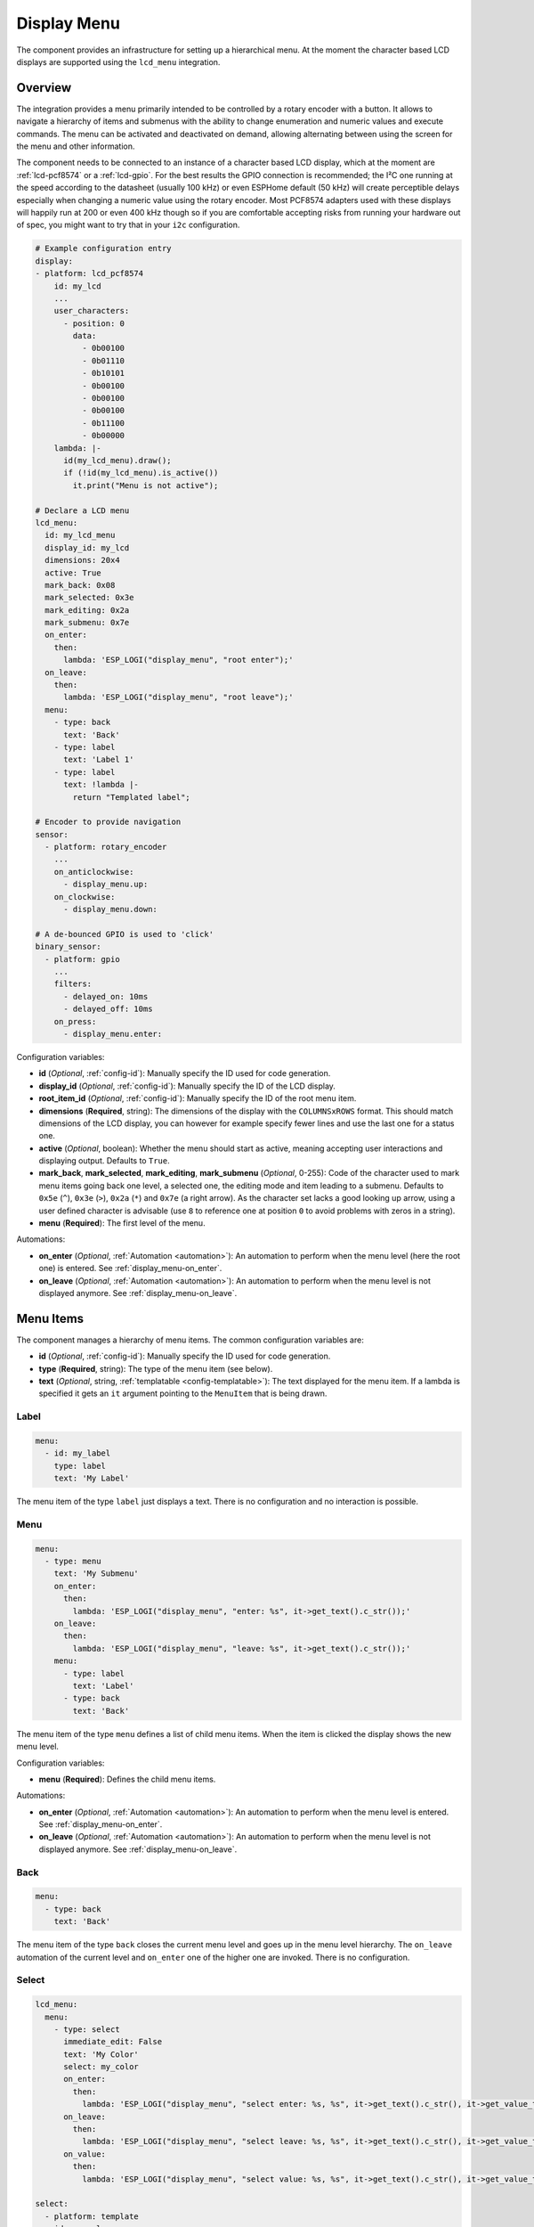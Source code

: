 Display Menu
============

.. seo::
    :description: Instructions for setting up a simple hierarchical menu on displays.
    :image: lcd-menu.png

The component provides an infrastructure for setting up a hierarchical menu.
At the moment the character based LCD displays are supported using the ``lcd_menu``
integration.


.. figure:: images/lcd-menu.png
    :align: center
    :width: 50.0%

Overview
--------

The integration provides a menu primarily intended to be controlled by a rotary encoder
with a button. It allows to navigate a hierarchy of items and submenus with the ability
to change enumeration and numeric values and execute commands. The menu can be activated
and deactivated on demand, allowing alternating between using the screen for the menu
and other information.

The component needs to be connected to an instance of a character based LCD display, which
at the moment are :ref:`lcd-pcf8574` or a :ref:`lcd-gpio`. For the best results the GPIO
connection is recommended; the I²C one running at the speed according to the datasheet
(usually 100 kHz) or even ESPHome default (50 kHz) will create perceptible delays especially
when changing a numeric value using the rotary encoder. Most PCF8574 adapters used with
these displays will happily run at 200 or even 400 kHz though so if you are comfortable
accepting risks from running your hardware out of spec, you might want to try that
in your ``i2c`` configuration.

.. code-block:: yaml

    # Example configuration entry
    display:
    - platform: lcd_pcf8574
        id: my_lcd
        ...
        user_characters:
          - position: 0
            data:
              - 0b00100
              - 0b01110
              - 0b10101
              - 0b00100
              - 0b00100
              - 0b00100
              - 0b11100
              - 0b00000
        lambda: |-
          id(my_lcd_menu).draw();
          if (!id(my_lcd_menu).is_active())
            it.print("Menu is not active");

    # Declare a LCD menu
    lcd_menu:
      id: my_lcd_menu
      display_id: my_lcd
      dimensions: 20x4
      active: True
      mark_back: 0x08
      mark_selected: 0x3e
      mark_editing: 0x2a
      mark_submenu: 0x7e
      on_enter:
        then:
          lambda: 'ESP_LOGI("display_menu", "root enter");'
      on_leave:
        then:
          lambda: 'ESP_LOGI("display_menu", "root leave");'
      menu:
        - type: back
          text: 'Back'
        - type: label
          text: 'Label 1'
        - type: label
          text: !lambda |-
            return "Templated label";

    # Encoder to provide navigation
    sensor:
      - platform: rotary_encoder
        ...
        on_anticlockwise:
          - display_menu.up:
        on_clockwise:
          - display_menu.down:

    # A de-bounced GPIO is used to 'click'
    binary_sensor:
      - platform: gpio
        ...
        filters:
          - delayed_on: 10ms
          - delayed_off: 10ms
        on_press:
          - display_menu.enter:

Configuration variables:

- **id** (*Optional*, :ref:`config-id`): Manually specify the ID used for code generation.
- **display_id** (*Optional*, :ref:`config-id`): Manually specify the ID of the LCD display.
- **root_item_id** (*Optional*, :ref:`config-id`): Manually specify the ID of the root menu item.
- **dimensions** (**Required**, string): The dimensions of the display with the ``COLUMNSxROWS``
  format. This should match dimensions of the LCD display, you can however for example specify
  fewer lines and use the last one for a status one.
- **active** (*Optional*, boolean): Whether the menu should start as active, meaning accepting
  user interactions and displaying output. Defaults to ``True``.
- **mark_back**, **mark_selected**, **mark_editing**, **mark_submenu** (*Optional*, 0-255):
  Code of the character used to mark menu items going back one level, a selected one,
  the editing mode and item leading to a submenu. Defaults to ``0x5e`` (``^``), ``0x3e`` (``>``),
  ``0x2a`` (``*``) and ``0x7e`` (a right arrow). As the character set lacks a good looking
  up arrow, using a user defined character is advisable (use ``8`` to reference one at
  position ``0`` to avoid problems with zeros in a string).
- **menu** (**Required**): The first level of the menu.

Automations:

- **on_enter** (*Optional*, :ref:`Automation <automation>`): An automation to perform
  when the menu level (here the root one) is entered. See :ref:`display_menu-on_enter`.
- **on_leave** (*Optional*, :ref:`Automation <automation>`): An automation to perform
  when the menu level is not displayed anymore.
  See :ref:`display_menu-on_leave`.

Menu Items
----------

The component manages a hierarchy of menu items. The common configuration variables are: 

- **id** (*Optional*, :ref:`config-id`): Manually specify the ID used for code generation.
- **type** (**Required**, string): The type of the menu item (see below).
- **text** (*Optional*, string, :ref:`templatable <config-templatable>`): The text displayed
  for the menu item. If a lambda is specified it gets an ``it`` argument pointing to
  the ``MenuItem`` that is being drawn.

Label
*****

.. code-block:: yaml

    menu:
      - id: my_label
        type: label
        text: 'My Label'

The menu item of the type ``label`` just displays a text. There is no configuration and
no interaction is possible.

Menu
****

.. code-block:: yaml

    menu:
      - type: menu
        text: 'My Submenu'
        on_enter:
          then:
            lambda: 'ESP_LOGI("display_menu", "enter: %s", it->get_text().c_str());'
        on_leave:
          then:
            lambda: 'ESP_LOGI("display_menu", "leave: %s", it->get_text().c_str());'
        menu:
          - type: label
            text: 'Label'
          - type: back
            text: 'Back'

The menu item of the type ``menu`` defines a list of child menu items. When the item
is clicked the display shows the new menu level.

Configuration variables:

- **menu** (**Required**): Defines the child menu items.

Automations:

- **on_enter** (*Optional*, :ref:`Automation <automation>`): An automation to perform
  when the menu level is entered. See :ref:`display_menu-on_enter`.
- **on_leave** (*Optional*, :ref:`Automation <automation>`): An automation to perform
  when the menu level is not displayed anymore.
  See :ref:`display_menu-on_leave`.

Back
****

.. code-block:: yaml

    menu:
      - type: back
        text: 'Back'

The menu item of the type ``back`` closes the current menu level and goes up in
the menu level hierarchy. The ``on_leave`` automation of the current level and
``on_enter`` one of the higher one are invoked. There is no configuration.

Select
******

.. code-block:: yaml

    lcd_menu:
      menu:
        - type: select
          immediate_edit: False
          text: 'My Color'
          select: my_color
          on_enter:
            then:
              lambda: 'ESP_LOGI("display_menu", "select enter: %s, %s", it->get_text().c_str(), it->get_value_text().c_str());'
          on_leave:
            then:
              lambda: 'ESP_LOGI("display_menu", "select leave: %s, %s", it->get_text().c_str(), it->get_value_text().c_str());'
          on_value:
            then:
              lambda: 'ESP_LOGI("display_menu", "select value: %s, %s", it->get_text().c_str(), it->get_value_text().c_str());'

    select:
      - platform: template
        id: my_color
        optimistic: True
        options:
          - 'Red'
          - 'Green'
          - 'Blue'

The menu item of the type ``select`` allows cycling through a set of values defined by the
associated ``select`` component.

Configuration variables:

- **immediate_edit** (*Optional*, boolean): If ``False``, the item has to be clicked for the
  editing. On the click the ``on_enter`` automation is called and the item is marked
  as editable (the ``>`` selection marker changes to ``*`` as default). Up and down
  events then cycle through the values and the editing mode is exited by another click.
  If ``True`` the values are cycled through by clicking. No activation of the editing
  mode is necessary. Defaults to ``False``.
- **select** (**Required**, :ref:`config-id`): A ``select`` component managing
  the edited value.
- **value_lambda** (*Optional*, :ref:`lambda <config-lambda>`):
  Lambda returning a string to be displayed as value. The lambda gets an ``it`` argument
  pointing to the ``MenuItem``. If not specified the selected option name of the ``select``
  component is used as the value.

Automations:

- **on_enter** (*Optional*, :ref:`Automation <automation>`): An automation to perform
  when the editing mode is activated. See :ref:`display_menu-on_enter`.
- **on_leave** (*Optional*, :ref:`Automation <automation>`): An automation to perform
  when the editing mode is exited.
  See :ref:`display_menu-on_leave`.
- **on_value** (*Optional*, :ref:`Automation <automation>`): An automation to perform
  when the value is changed.
  See :ref:`display_menu-on_value`.

Number
******

.. code-block:: yaml

    lcd_menu:
      menu:
        - type: number
          text: 'My Number'
          format: '%.2f'
          number: my_number
          on_enter:
            then:
              lambda: 'ESP_LOGI("display_menu", "number enter: %s, %f", it->get_text().c_str(), it->get_number_value());'
          on_leave:
            then:
              lambda: 'ESP_LOGI("display_menu", "number leave: %s, %f", it->get_text().c_str(), it->get_number_value());'
          on_value:
            then:
              lambda: 'ESP_LOGI("display_menu", "number value: %s, %f", it->get_text().c_str(), it->get_number_value());'

    number:
      - platform: template
        id: my_number_1
        optimistic: True
        min_value: 10.0
        max_value: 20.0
        step: 0.5
        on_value:
          then:
            lambda: 'ESP_LOGI("number", "value: %f", x);'

The menu item of the type ``number`` allows editing a floating point number.
On click the ``on_enter`` automation is called and the item is marked as editable
(the ``>`` selection marker changes to ``*`` as default). Up and down events
then increase and decrease the value by steps defined in the ``number``,
respecting the ``min_value`` and ``max_value``. The editing mode is exited
by another click.

Note that the fractional floating point values do not necessarily add nicely and
ten times ``0.100000`` is not necessarily ``1.000000``. Use steps that are
powers of two (such as ``0.125``) or take care of the rounding explicitly.

Configuration variables:

- **number** (**Required**, :ref:`config-id`): A ``number`` component managing
  the edited value. If on entering the value is less than ``min_value`` or more than
  ``max_value``, the value is capped to fall into the range.
- **format** (*Optional*, string): A ``printf``-like format string specifying
  exactly one ``f`` or ``g``-type conversion used to display the current value.
  Defaults to ``%.1f``.
- **value_lambda** (*Optional*, :ref:`lambda <config-lambda>`):
  Lambda returning a string to be displayed as value. The lambda gets an ``it`` argument
  pointing to the ``MenuItem``. If not specified the value of the ``number`` component
  formatted according to the ``format`` is used as the value.

Automations:

- **on_enter** (*Optional*, :ref:`Automation <automation>`): An automation to perform
  when the editing mode is activated. See :ref:`display_menu-on_enter`.
- **on_leave** (*Optional*, :ref:`Automation <automation>`): An automation to perform
  when the editing mode is exited.
  See :ref:`display_menu-on_leave`.
- **on_value** (*Optional*, :ref:`Automation <automation>`): An automation to perform
  when the value is changed.
  See :ref:`display_menu-on_value`.

Switch
******

.. code-block:: yaml

    lcd_menu:
      menu:
        - type: switch
          immediate_edit: False
          text: 'My Switch'
          on_text: 'Bright'
          off_text: 'Dark'
          select: my_switch
          on_enter:
            then:
              lambda: 'ESP_LOGI("display_menu", "switch enter: %s, %s", it->get_text().c_str(), it->get_value_text().c_str());'
          on_leave:
            then:
              lambda: 'ESP_LOGI("display_menu", "switch leave: %s, %s", it->get_text().c_str(), it->get_value_text().c_str());'
          on_value:
            then:
              lambda: 'ESP_LOGI("display_menu", "switch value: %s, %s", it->get_text().c_str(), it->get_value_text().c_str());'

    switch:
      - platform: template
        id: my_switch
        optimistic: True

The menu item of the type ``switch`` allows toggling the associated ``switch`` component.

Configuration variables:

- **immediate_edit** (*Optional*, boolean): If ``False``, the item has to be clicked for the
  editing. On the click the ``on_enter`` automation is called and the item is marked
  as editable (the ``>`` selection marker changes to ``*`` as default). Up and down
  events then toggle and the editing mode is exited by another click.
  If ``True`` the switch is toggled by clicking. No activation of the editing
  mode is necessary. Defaults to ``False``.
- **on_text** (*Optional*, string): The text for the ``ON`` state. Defaults to ``On``.
- **off_text** (*Optional*, string): The text for the ``OFF`` state. Defaults to ``Off``.
- **switch** (**Required**, :ref:`config-id`): A ``switch`` component managing
  the edited value.
- **value_lambda** (*Optional*, :ref:`lambda <config-lambda>`):
  Lambda returning a string to be displayed as value. The lambda gets an ``it`` argument
  pointing to the ``MenuItem``. If not specified the ``on_text`` / ``off_text`` is used.

Automations:

- **on_enter** (*Optional*, :ref:`Automation <automation>`): An automation to perform
  when the editing mode is activated. See :ref:`display_menu-on_enter`.
- **on_leave** (*Optional*, :ref:`Automation <automation>`): An automation to perform
  when the editing mode is exited.
  See :ref:`display_menu-on_leave`.
- **on_value** (*Optional*, :ref:`Automation <automation>`): An automation to perform
  when the value is changed.
  See :ref:`display_menu-on_value`.

Command
*******

.. code-block:: yaml

    menu:
      - type: command
        text: 'Hide'
        on_value:
          then:
            - display_menu.hide:  

The menu item of the type ``command`` allows triggering commands. There is no
additional configuration.

Automations:

- **on_value** (*Optional*, :ref:`Automation <automation>`): An automation to perform
  when the menu item is clicked.
  See :ref:`display_menu-on_value`.

Custom
******

.. code-block:: yaml

    lcd_menu:
      menu:
        - type: custom
          immediate_edit: False
          text: 'My Custom'
          value_lambda: 'return to_string(some_state);'
      on_next:
        then:
          lambda: 'some_state++;'
      on_prev:
        then:
          lambda: 'some_state--;'

The menu item of the type ``custom`` delegates navigating the values to the automations
and displaying the value to the ``value_lambda``.

Configuration variables:

- **immediate_edit** (*Optional*, boolean): If ``False``, the item has to be clicked for the
  editing. On the click the ``on_enter`` automation is called and the item is marked
  as editable (the ``>`` selection marker changes to ``*`` as default).
  If ``True`` the item is editable by clicking and no activation of the editing
  mode is necessary. Defaults to ``False``.
- **value_lambda** (*Optional*, :ref:`lambda <config-lambda>`):
  Lambda returning a string to be displayed as value. The lambda gets an ``it`` argument
  pointing to the ``MenuItem``.

Automations:

- **on_enter** (*Optional*, :ref:`Automation <automation>`): An automation to perform
  when the editing mode is activated. See :ref:`display_menu-on_enter`.
- **on_leave** (*Optional*, :ref:`Automation <automation>`): An automation to perform
  when the editing mode is exited.
  See :ref:`display_menu-on_leave`.
- **on_value** (*Optional*, :ref:`Automation <automation>`): An automation to perform
  when the value is changed.
  See :ref:`display_menu-on_value`.
- **on_next** (*Optional*, :ref:`Automation <automation>`): An automation to perform
  when the user navigates to the next value, either by turning the knob clockwise
  while in the editing mode, or by clicking if ``immediate_edit`` is ``True``.
  See :ref:`display_menu-on_next`.
- **on_prev** (*Optional*, :ref:`Automation <automation>`): An automation to perform
  when the user navigates to the previous value by turning the knob counterclockwise
  shile in editing mode.
  See :ref:`display_menu-on_prev`.

Automations
-----------

.. _display_menu-on_enter:

``on_enter``
************

This automation will be triggered when the menu level is entered, i.e. the component
draws its items on the display. The ``it`` parameter points to a ``MenuItem`` class
with the information of the menu item describing the displayed child items.
If present at the ``lcd_menu`` level it is an internally generated root menu item,
otherwise an user defined one. 


.. code-block:: yaml

    lcd_menu:
      ...
      menu:
        - type: menu
          text: 'Submenu 1'
          on_enter:
            then:
              lambda: 'ESP_LOGI("display_menu", "enter: %s", it->get_text().c_str());'

.. _display_menu-on_leave:

``on_leave``
************

This automation will be triggered when the menu level is exited, i.e. the component
does not draw its items on the display anymore. The ``it`` parameter points to
a ``MenuItem`` class with the information of the menu item. If present at the
``lcd_menu`` level it is an internally generated root menu item, otherwise
an user defined one. It does not matter whether the level was left due to entering
the submenu or going back to the parent menu.

.. code-block:: yaml

    lcd_menu:
      ...
      menu:
        - type: menu
          text: 'Submenu 1'
          on_leave:
            then:
              lambda: 'ESP_LOGI("display_menu", "leave: %s", it->get_text().c_str());'

.. _display_menu-on_value:

``on_value``
************

This automation will be triggered when the value edited through the menu changed
or a command was triggered.

.. code-block:: yaml

    lcd_menu:
      ...
      menu:
        - type: select
          text: 'Select Item'
          select: my_select_1
          on_value:
            then:
              lambda: 'ESP_LOGI("display_menu", "select value: %s, %s", it->get_text().c_str(), it->get_value_text().c_str());'

.. _display_menu-on_next:

``on_next``
***********

This automation will be triggered when the user requested to set the value to the next one.

.. code-block:: yaml

    lcd_menu:
      ...
      menu:
        - type: custom
          text: 'Custom Item'
          value_lambda: 'return to_string(some_state);'
          on_next:
            then:
              lambda: 'some_state++;'

.. _display_menu-on_prev:

``on_prev``
***********

This automation will be triggered when the user requested to set the value to the previous one.

.. code-block:: yaml

    lcd_menu:
      ...
      menu:
        - type: custom
          text: 'Custom Item'
          value_lambda: 'return to_string(some_state);'
          on_prev:
            then:
              lambda: 'some_state--;'

.. display_menu-up_action:

``display_menu.up`` Action
**************************

This is an :ref:`Action <config-action>` for navigating up in a menu. The action
is usually wired to an anticlockwise turn of a rotary encoder.

.. code-block:: yaml

    sensor:
      - platform: rotary_encoder
        ...
        on_anticlockwise:
          - display_menu.up:

Configuration variables:

- **id** (*Optional*, :ref:`config-id`): The ID of the menu to navigate.

.. display_menu-down_action:

``display_menu.down`` Action
****************************

This is an :ref:`Action <config-action>` for navigating down in a menu. The action
is usually wired to a clockwise turn of a rotary encoder.

.. code-block:: yaml

    sensor:
      - platform: rotary_encoder
        ...
        on_clockwise:
          - display_menu.down:

Configuration variables:

- **id** (*Optional*, :ref:`config-id`): The ID of the menu to navigate.

.. display_menu-enter_action:

``display_menu.enter`` Action
*****************************

This is an :ref:`Action <config-action>` for triggering a selected menu item, resulting
in an action depending on the type of the item - entering a submenu, starting/stopping
editing or triggering a command. The action is usually wired to a press button
of a rotary encoder. In case of mechanical one it is strongly advisable to debounce
it using a filter.

.. code-block:: yaml

    binary_sensor:
      - platform: gpio
        ...
        filters:
          - delayed_on: 10ms
          - delayed_off: 10ms
        on_press:
          - display_menu.enter:

Configuration variables:

- **id** (*Optional*, :ref:`config-id`): The ID of the menu to navigate.

.. display_menu-show_action:

``display_menu.show`` Action
****************************

This is an :ref:`Action <config-action>` for showing an inactive menu. The state
of the menu remains unchanged, i.e. the menu level shown at the moment it was hidden
is restored, as is the selected item. The following snippet shows the menu if it is
inactive, otherwise triggers the selected item.

.. code-block:: yaml

    on_press:
      - if:
          condition:
            display_menu.is_active:
          then:
            - display_menu.enter:
          else:
            - display_menu.show:

Configuration variables:

- **id** (*Optional*, :ref:`config-id`): The ID of the menu to show.

.. display_menu-hide_action:

``display_menu.hide`` Action
****************************

This is an :ref:`Action <config-action>` for hiding the menu. A hidden menu
does not react to ``draw()`` and does not process navigation actions.

.. code-block:: yaml

    lcd_menu:
      ...
      menu:
        - type: command
          text: 'Hide'
          on_value:
            then:
              - display_menu.hide:

Configuration variables:

- **id** (*Optional*, :ref:`config-id`): The ID of the menu to hide.

.. display_menu-show_main_action:

``display_menu.show_main`` Action
*********************************

This is an :ref:`Action <config-action>` for showing the root level of the menu.

.. code-block:: yaml

    lcd_menu:
      ...
      menu:
        - type: command
          text: 'Show Main'
          on_value:
            then:
              - display_menu.show_main:

Configuration variables:

- **id** (*Optional*, :ref:`config-id`): The ID of the menu to hide.

.. _display_menu-is_active:

``display_menu.is_active`` Condition
************************************

This :ref:`Condition <config-condition>` checks if the given menu is active, i.e.
shown on the display and processing navigation events.

.. code-block:: yaml

    on_press:
      - if:
          condition:
            display_menu.is_active:
          ...

See Also
--------

- :apiref:`display_menu_base/display_menu_base.h`
- :apiref:`lcd_menu/lcd_menu.h`
